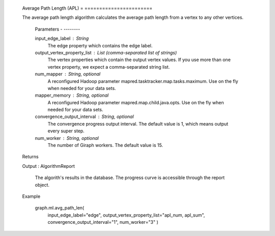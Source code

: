     Average Path Length (APL)
    = =======================

    The average path length algorithm calculates the average path length from a vertex to any other vertices.

        Parameters
        - --------

        input_edge_label : String
            The edge property which contains the edge label.

        output_vertex_property_list : List (comma-separated list of strings)
            The vertex properties which contain the output vertex values.
            If you use more than one vertex property, we expect a comma-separated string list.

        num_mapper : String, optional
            A reconfigured Hadoop parameter mapred.tasktracker.map.tasks.maximum.
            Use on the fly when needed for your data sets.

        mapper_memory : String, optional
            A reconfigured Hadoop parameter mapred.map.child.java.opts.
            Use on the fly when needed for your data sets.

        convergence_output_interval : String, optional
            The convergence progress output interval.
            The default value is 1, which means output every super step.

        num_worker : String, optional
            The number of Giraph workers.
            The default value is 15.

    Returns


    Output : AlgorithmReport

            The algorith's results in the database.
            The progress curve is accessible through the report object.

    Example


        graph.ml.avg_path_len(
                    input_edge_label="edge",
                    output_vertex_property_list="apl_num, apl_sum",
                    convergence_output_interval="1",
                    num_worker="3"
                    )


